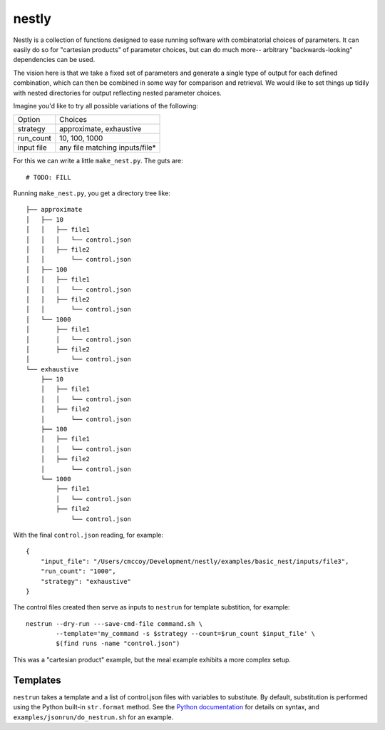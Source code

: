 ======
nestly
======

Nestly is a collection of functions designed to ease running software with combinatorial choices of parameters.
It can easily do so for "cartesian products" of parameter choices, but can do much more-- arbitrary "backwards-looking" dependencies can be used.

The vision here is that we take a fixed set of parameters and generate a single type of output for each defined combination, which can then be combined in some way for comparison and retrieval.
We would like to set things up tidily with nested directories for output reflecting nested parameter choices.

Imagine you'd like to try all possible variations of the following:

========== ==============================
Option     Choices
---------- ------------------------------
strategy   approximate, exhaustive
---------- ------------------------------
run_count  10, 100, 1000
---------- ------------------------------
input file any file matching inputs/file*
========== ==============================

For this we can write a little ``make_nest.py``. The guts are::

    # TODO: FILL

Running ``make_nest.py``, you get a directory tree like::

  ├── approximate
  │   ├── 10
  │   │   ├── file1
  │   │   │   └── control.json
  │   │   ├── file2
  │   │       └── control.json
  │   ├── 100
  │   │   ├── file1
  │   │   │   └── control.json
  │   │   ├── file2
  │   │       └── control.json
  │   └── 1000
  │       ├── file1
  │       │   └── control.json
  │       ├── file2
  │           └── control.json
  └── exhaustive
      ├── 10
      │   ├── file1
      │   │   └── control.json
      │   ├── file2
      │       └── control.json
      ├── 100
      │   ├── file1
      │   │   └── control.json
      │   ├── file2
      │       └── control.json
      └── 1000
          ├── file1
          │   └── control.json
          ├── file2
              └── control.json

With the final ``control.json`` reading, for example::

  {
      "input_file": "/Users/cmccoy/Development/nestly/examples/basic_nest/inputs/file3", 
      "run_count": "1000", 
      "strategy": "exhaustive"
  }

The control files created then serve as inputs to ``nestrun`` for template substition, for example::

  nestrun --dry-run ---save-cmd-file command.sh \
          --template='my_command -s $strategy --count=$run_count $input_file' \
          $(find runs -name "control.json")


This was a "cartesian product" example, but the meal example exhibits a more complex setup.

Templates
=========

``nestrun`` takes a template and a list of control.json files with variables to
substitute. By default, substitution is performed using the Python built-in
``str.format`` method. See the `Python documentation`_ for details on syntax,
and ``examples/jsonrun/do_nestrun.sh`` for an example.

.. _`Python Documentation`: http://docs.python.org/library/string.html#formatstrings
